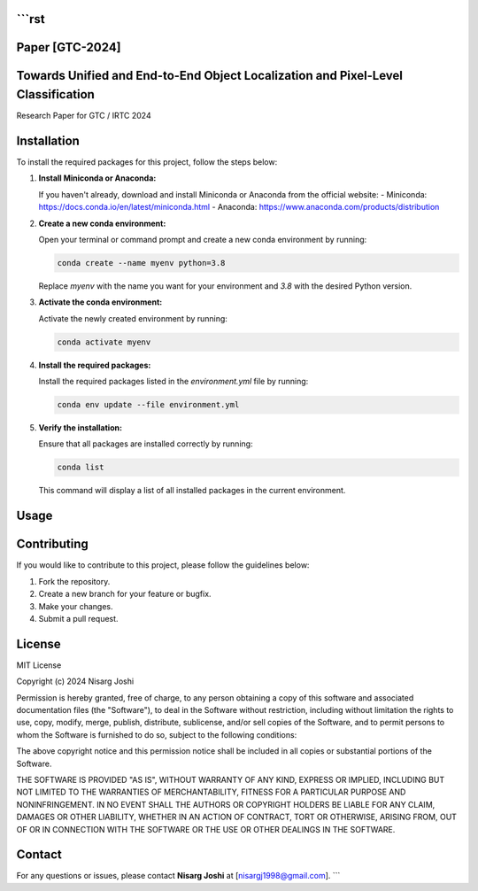 
```rst
===========================
Paper [GTC-2024]
===========================

Towards Unified and End-to-End Object Localization and Pixel-Level Classification
===========================
Research Paper for GTC / IRTC 2024

Installation
===========================

To install the required packages for this project, follow the steps below:

1. **Install Miniconda or Anaconda:**

   If you haven't already, download and install Miniconda or Anaconda from the official website:
   - Miniconda: https://docs.conda.io/en/latest/miniconda.html
   - Anaconda: https://www.anaconda.com/products/distribution

2. **Create a new conda environment:**

   Open your terminal or command prompt and create a new conda environment by running:

   .. code-block:: bash

      conda create --name myenv python=3.8

   Replace `myenv` with the name you want for your environment and `3.8` with the desired Python version.

3. **Activate the conda environment:**

   Activate the newly created environment by running:

   .. code-block:: bash

      conda activate myenv

4. **Install the required packages:**

   Install the required packages listed in the `environment.yml` file by running:

   .. code-block:: bash

      conda env update --file environment.yml

5. **Verify the installation:**

   Ensure that all packages are installed correctly by running:

   .. code-block:: bash

      conda list

   This command will display a list of all installed packages in the current environment.

Usage
===========================



Contributing
===========================

If you would like to contribute to this project, please follow the guidelines below:

1. Fork the repository.
2. Create a new branch for your feature or bugfix.
3. Make your changes.
4. Submit a pull request.

License
===========================

MIT License

Copyright (c) 2024 Nisarg Joshi

Permission is hereby granted, free of charge, to any person obtaining a copy
of this software and associated documentation files (the "Software"), to deal
in the Software without restriction, including without limitation the rights
to use, copy, modify, merge, publish, distribute, sublicense, and/or sell
copies of the Software, and to permit persons to whom the Software is
furnished to do so, subject to the following conditions:

The above copyright notice and this permission notice shall be included in all
copies or substantial portions of the Software.

THE SOFTWARE IS PROVIDED "AS IS", WITHOUT WARRANTY OF ANY KIND, EXPRESS OR
IMPLIED, INCLUDING BUT NOT LIMITED TO THE WARRANTIES OF MERCHANTABILITY,
FITNESS FOR A PARTICULAR PURPOSE AND NONINFRINGEMENT. IN NO EVENT SHALL THE
AUTHORS OR COPYRIGHT HOLDERS BE LIABLE FOR ANY CLAIM, DAMAGES OR OTHER
LIABILITY, WHETHER IN AN ACTION OF CONTRACT, TORT OR OTHERWISE, ARISING FROM,
OUT OF OR IN CONNECTION WITH THE SOFTWARE OR THE USE OR OTHER DEALINGS IN THE
SOFTWARE.

Contact
===========================

For any questions or issues, please contact **Nisarg Joshi** at [nisargj1998@gmail.com].
```